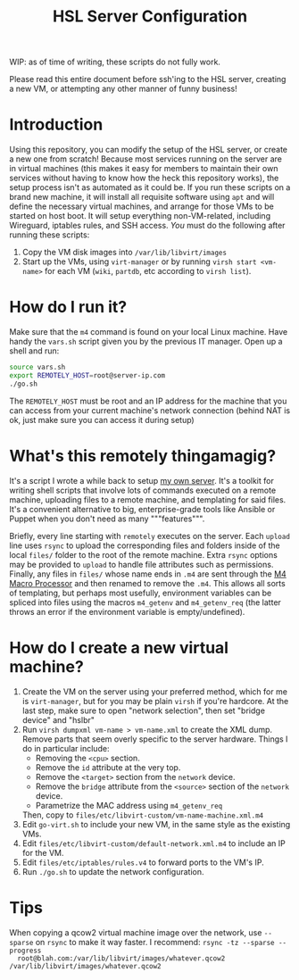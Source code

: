 #+TITLE: HSL Server Configuration

WIP: as of time of writing, these scripts do not fully work.

Please read this entire document before ssh'ing to the HSL server, creating a new VM, or attempting any
other manner of funny business!

* Introduction
  Using this repository, you can modify the setup of the HSL server, or create a new one from
  scratch! Because most services running on the server are in virtual machines (this makes it easy
  for members to maintain their own services without having to know how the heck this repository
  works), the setup process isn't as automated as it could be. If you run these scripts on a brand
  new machine, it will install all requisite software using ~apt~ and will define the necessary
  virtual machines, and arrange for those VMs to be started on host boot. It will setup everything
  non-VM-related, including Wireguard, iptables rules, and SSH access. /You/ must do the following
  after running these scripts:
  1. Copy the VM disk images into ~/var/lib/libvirt/images~
  2. Start up the VMs, using ~virt-manager~ or by running ~virsh start <vm-name>~ for each VM
    (~wiki~, ~partdb~, etc according to ~virsh list~).
* How do I run it?
  Make sure that the ~m4~ command is found on your local Linux machine. Have handy the 
  ~vars.sh~ script given you by the previous IT manager. Open up a shell and run:

  #+BEGIN_SRC sh
    source vars.sh
    export REMOTELY_HOST=root@server-ip.com
    ./go.sh
  #+END_SRC

  The ~REMOTELY_HOST~ must be root and an IP address for the machine that you can access from your
  current machine's network connection (behind NAT is ok, just make sure you can access it during
  setup)
* What's this remotely thingamagig?
  It's a script I wrote a while back to setup [[https://github.com/markasoftware/swirl][my own
  server]]. It's a toolkit for writing shell scripts that involve lots of commands executed on a
  remote machine, uploading files to a remote machine, and templating for said files. It's a
  convenient alternative to big, enterprise-grade tools like Ansible or Puppet when you don't need
  as many """features""".

  Briefly, every line starting with ~remotely~ executes on the server. Each ~upload~ line uses
  ~rsync~ to upload the corresponding files and folders inside of the local ~files/~ folder to the
  root of the remote machine. Extra ~rsync~ options may be provided to ~upload~ to handle file
  attributes such as permissions. Finally, any files in ~files/~ whose name ends in ~.m4~ are sent
  through the [[https://www.gnu.org/software/m4/manual/m4.html][M4 Macro Processor]] and then
  renamed to remove the ~.m4~. This allows all sorts of templating, but perhaps most usefully,
  environment variables can be spliced into files using the macros ~m4_getenv~ and ~m4_getenv_req~
  (the latter throws an error if the environment variable is empty/undefined).
* How do I create a new virtual machine?
  1. Create the VM on the server using your preferred method, which for me is ~virt-manager~, but
     for you may be plain ~virsh~ if you're hardcore. At the last step, make sure to open "network
     selection", then set "bridge device" and "hslbr"
  2. Run ~virsh dumpxml vm-name > vm-name.xml~ to create the XML dump. Remove parts that seem
     overly specific to the server hardware. Things I do in particular include:
     + Removing the ~<cpu>~ section.
     + Remove the ~id~ attribute at the very top.
     + Remove the ~<target>~ section from the ~network~ device.
     + Remove the ~bridge~ attribute from the ~<source>~ section of the ~network~ device.
     + Parametrize the MAC address using ~m4_getenv_req~

     Then, copy to ~files/etc/libvirt-custom/vm-name-machine.xml.m4~
  3. Edit ~go-virt.sh~ to include your new VM, in the same style as the existing VMs.
  4. Edit ~files/etc/libvirt-custom/default-network.xml.m4~ to include an IP for the VM.
  5. Edit ~files/etc/iptables/rules.v4~ to forward ports to the VM's IP.
  6. Run ~./go.sh~ to update the network configuration.
* Tips
  When copying a qcow2 virtual machine image over the network, use ~--sparse~ on ~rsync~ to make it
  way faster. I recommend: ~rsync -tz --sparse --progress
  root@blah.com:/var/lib/libvirt/images/whatever.qcow2 /var/lib/libvirt/images/whatever.qcow2~
